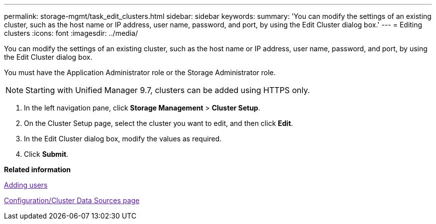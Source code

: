 ---
permalink: storage-mgmt/task_edit_clusters.html
sidebar: sidebar
keywords: 
summary: 'You can modify the settings of an existing cluster, such as the host name or IP address, user name, password, and port, by using the Edit Cluster dialog box.'
---
= Editing clusters
:icons: font
:imagesdir: ../media/

[.lead]
You can modify the settings of an existing cluster, such as the host name or IP address, user name, password, and port, by using the Edit Cluster dialog box.

You must have the Application Administrator role or the Storage Administrator role.

[NOTE]
====
Starting with Unified Manager 9.7, clusters can be added using HTTPS only.
====

. In the left navigation pane, click *Storage Management* > *Cluster Setup*.
. On the Cluster Setup page, select the cluster you want to edit, and then click *Edit*.
. In the Edit Cluster dialog box, modify the values as required.
. Click *Submit*.

*Related information*

link:[Adding users]

link:[Configuration/Cluster Data Sources page]
